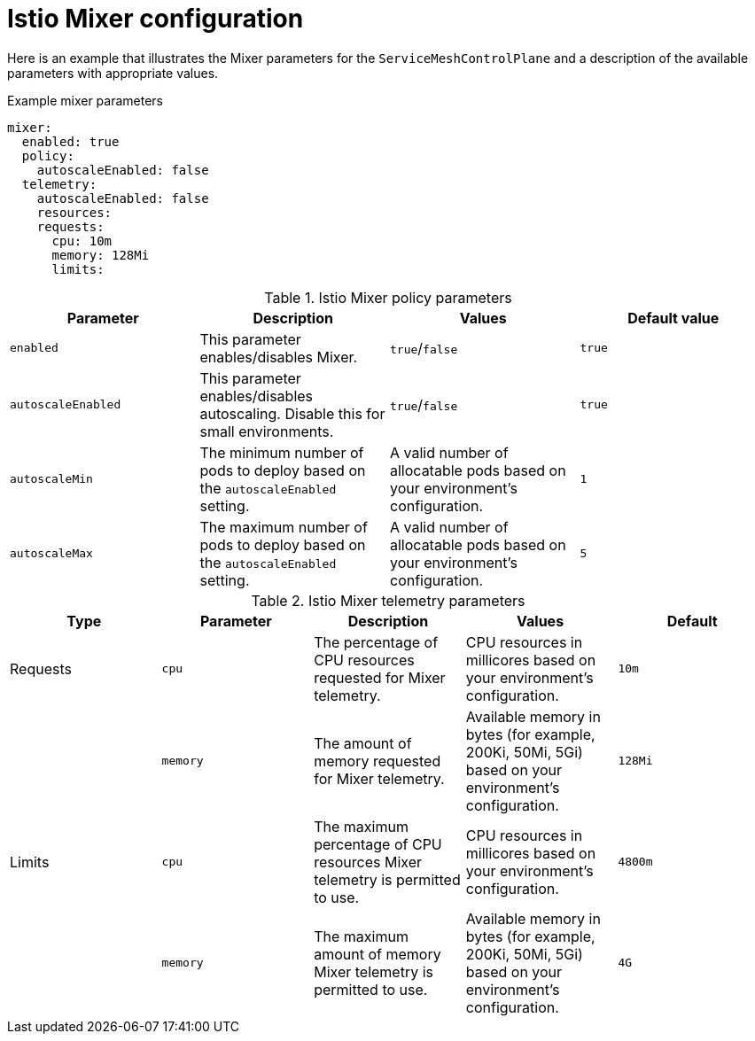 // Module included in the following assemblies:
//
// * service_mesh/v1x/customizing-installation-ossm.adoc

[id="ossm-cr-mixer-1x_{context}"]
= Istio Mixer configuration

[role="_abstract"]
Here is an example that illustrates the Mixer parameters for the `ServiceMeshControlPlane` and a description of the available parameters with appropriate values.

.Example mixer parameters
[source,yaml]
----
mixer:
  enabled: true
  policy:
    autoscaleEnabled: false
  telemetry:
    autoscaleEnabled: false
    resources:
    requests:
      cpu: 10m
      memory: 128Mi
      limits:
----


.Istio Mixer policy parameters
|===
|Parameter |Description |Values |Default value

|`enabled`
|This parameter enables/disables Mixer.
|`true`/`false`
|`true`

|`autoscaleEnabled`
|This parameter enables/disables autoscaling. Disable this for small environments.
|`true`/`false`
|`true`

|`autoscaleMin`
|The minimum number of pods to deploy based on the `autoscaleEnabled` setting.
|A valid number of allocatable pods based on your environment's configuration.
|`1`

|`autoscaleMax`
|The maximum number of pods to deploy based on the `autoscaleEnabled` setting.
|A valid number of allocatable pods based on your environment's configuration.
|`5`
|===


.Istio Mixer telemetry parameters
|===
|Type |Parameter |Description |Values |Default

|Requests
|`cpu`
|The percentage of CPU resources requested for Mixer telemetry.
|CPU resources in millicores based on your environment's configuration.
|`10m`

|
|`memory`
|The amount of memory requested for Mixer telemetry.
|Available memory in bytes (for example, 200Ki, 50Mi, 5Gi) based on your environment's configuration.
|`128Mi`

|Limits
|`cpu`
|The maximum percentage of CPU resources Mixer telemetry is permitted to use.
|CPU resources in millicores based on your environment's configuration.
|`4800m`

|
|`memory`
|The maximum amount of memory Mixer telemetry is permitted to use.
|Available memory in bytes (for example, 200Ki, 50Mi, 5Gi) based on your environment's configuration.
|`4G`
|===
